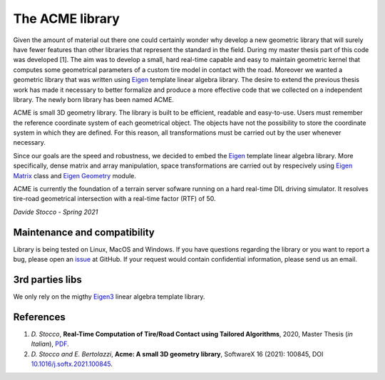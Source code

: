 The ACME library
================

Given the amount of material out there one could certainly wonder
why develop a new geometric library that will surely have fewer
features than other libraries that represent the standard in the field.
During my master thesis part of this code was developed [1]. The aim was to
develop a small, hard real-time capable and easy to maintain geometric kernel
that computes some geometrical parameters of a custom tire model in contact
with the road. Moreover we wanted a geometric library that was written using
`Eigen <https://eigen.tuxfamily.org/index.php?title=Main_Page>`__ template
linear algebra library.
The desire to extend the previous thesis work has made it necessary
to better formalize and produce a more effective code that we collected
on a independent library. The newly born library has been named ACME.

ACME is small 3D geometry library. The library is built to be efficient,
readable and easy-to-use. Users must remember the reference coordinate
system of each geometrical object. The objects have not the possibility
to store the coordinate system in which they are defined. For this reason,
all transformations must be carried out by the user whenever necessary.

Since our goals are the speed and robustness, we decided to embed the
`Eigen <https://eigen.tuxfamily.org/index.php?title=Main_Page>`__ template
linear algebra library. More specifically, dense matrix and array manipulation,
space transformations are carried out by respecively using `Eigen Matrix 
<https://eigen.tuxfamily.org/dox/group__TutorialMatrixClass.html>`__ class and
`Eigen Geometry <https://eigen.tuxfamily.org/dox/group__Geometry__chapter.html>`__
module.

ACME is currently the foundation of a terrain server sofware running on a hard
real-time DIL driving simulator. It resolves tire-road geometrical intersection
with a real-time factor (RTF) of 50.

*Davide Stocco - Spring 2021*

Maintenance and compatibility
-----------------------------

Library is being tested on Linux, MacOS and Windows.
If you have questions regarding the library or you want to report a bug,
please open an `issue <https://github.com/StoccoDavide/acme/issues/new>`__
at GitHub. If your request would contain confidential information, please send
us an email.

3rd parties libs
----------------

We only rely on the migthy `Eigen3 <https://eigen.tuxfamily.org>`__ linear algebra
template library.

References
----------

1.  *D. Stocco*,
    **Real-Time Computation of Tire/Road Contact using Tailored Algorithms**,
    2020, Master Thesis (*in Italian*),
    `PDF <https://github.com/StoccoDavide/MasterThesis/blob/master/thesis.pdf>`__.

2.  *D. Stocco and E. Bertolazzi*,
    **Acme: A small 3D geometry library**,
    SoftwareX 16 (2021): 100845,
    DOI `10.1016/j.softx.2021.100845 <https://doi.org/10.1016/j.softx.2021.100845>`__.

